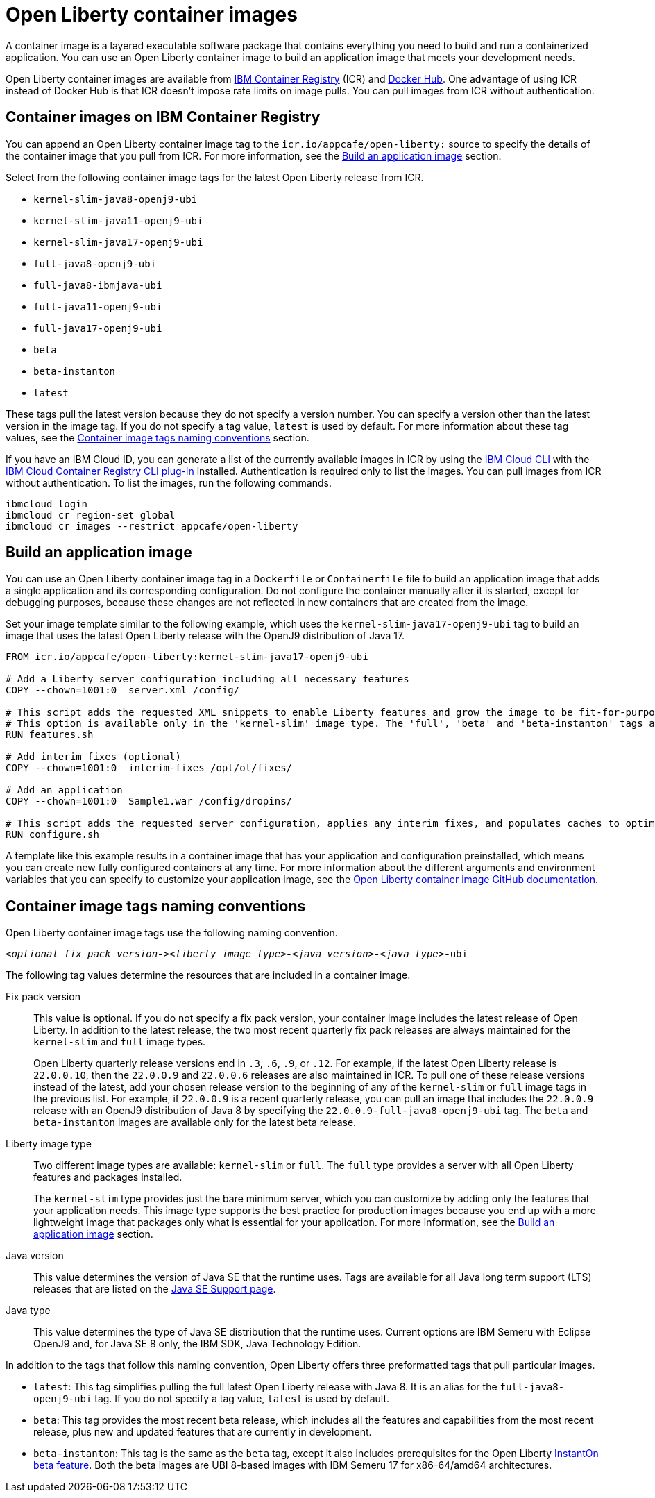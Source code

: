 // Copyright (c) 2022 IBM Corporation and others.
// Licensed under Creative Commons Attribution-NoDerivatives
// 4.0 International (CC BY-ND 4.0)
//    https://creativecommons.org/licenses/by-nd/4.0/
//
// Contributors:
//     IBM Corporation
//
:page-description: A container image is a layered executable software package that contains everything you need to build and run a containerized application. You can use an Open Liberty container image to build an application image that meets your development needs.
:seo-title: Open Liberty container images
:seo-description: A container image is a layered executable software package that contains everything you need to build and run a containerized application. You can use an Open Liberty container image to build an application image that meets your development needs.
:page-layout: general-reference
:page-type: general
= Open Liberty container images

A container image is a layered executable software package that contains everything you need to build and run a containerized application. You can use an Open Liberty container image to build an application image that meets your development needs.

Open Liberty container images are available from link:https://www.ibm.com/cloud/container-registry[IBM Container Registry] (ICR) and https://hub.docker.com/_/open-liberty[Docker Hub]. One advantage of using ICR instead of Docker Hub is that ICR doesn't impose rate limits on image pulls. You can pull images from ICR without authentication.

== Container images on IBM Container Registry

You can append an Open Liberty container image tag to the `icr.io/appcafe/open-liberty:` source to specify the details of the container image that you pull from ICR. For more information, see the <<#build,Build an application image>> section.

Select from the following container image tags for the latest Open Liberty release from ICR.

* `kernel-slim-java8-openj9-ubi`
* `kernel-slim-java11-openj9-ubi`
* `kernel-slim-java17-openj9-ubi`
* `full-java8-openj9-ubi`
* `full-java8-ibmjava-ubi`
* `full-java11-openj9-ubi`
* `full-java17-openj9-ubi`
* `beta`
* `beta-instanton`
* `latest`

These tags pull the latest version because they do not specify a version number. You can specify a version other than the latest version in the image tag. If you do not specify a tag value, `latest` is used by default. For more information about these tag values, see the <<#tags,Container image tags naming conventions>> section.

If you have an IBM Cloud ID, you can generate a list of the currently available images in ICR by using the link:https://cloud.ibm.com/docs/cli?topic=cli-getting-started[IBM Cloud CLI] with the link:https://cloud.ibm.com/docs/cli?topic=cli-install-devtools-manually#idt-install-container-registry-cli-plugin[IBM Cloud Container Registry CLI plug-in] installed. Authentication is required only to list the images. You can pull images from ICR without authentication. To list the images, run the following commands.

----
ibmcloud login
ibmcloud cr region-set global
ibmcloud cr images --restrict appcafe/open-liberty
----

[#build]
== Build an application image

You can use an Open Liberty container image tag in a `Dockerfile` or `Containerfile` file to build an application image that adds a single application and its corresponding configuration. Do not configure the container manually after it is started, except for debugging purposes, because these changes are not reflected in new containers that are created from the image.

Set your image template similar to the following example, which uses the `kernel-slim-java17-openj9-ubi` tag to build an image that uses the latest Open Liberty release with the OpenJ9 distribution of Java 17.

[source,dockerfile]
----
FROM icr.io/appcafe/open-liberty:kernel-slim-java17-openj9-ubi

# Add a Liberty server configuration including all necessary features
COPY --chown=1001:0  server.xml /config/

# This script adds the requested XML snippets to enable Liberty features and grow the image to be fit-for-purpose.
# This option is available only in the 'kernel-slim' image type. The 'full', 'beta' and 'beta-instanton' tags already include all features.
RUN features.sh

# Add interim fixes (optional)
COPY --chown=1001:0  interim-fixes /opt/ol/fixes/

# Add an application
COPY --chown=1001:0  Sample1.war /config/dropins/

# This script adds the requested server configuration, applies any interim fixes, and populates caches to optimize the runtime.
RUN configure.sh
----

A template like this example results in a container image that has your application and configuration preinstalled, which means you can create new fully configured containers at any time. For more information about the different arguments and environment variables that you can specify to customize your application image, see the link:https://github.com/OpenLiberty/ci.docker#readme[Open Liberty container image GitHub documentation].

[#tags]
== Container image tags naming conventions

Open Liberty container image tags use the following naming convention.
[subs=+quotes]
----
_<optional fix pack version**-**><liberty image type>**-**<java version>**-**<java type_>**-**ubi
----

The following tag values determine the resources that are included in a container image.

Fix pack version::
This value is optional. If you do not specify a fix pack version, your container image includes the latest release of Open Liberty. In addition to the latest release, the two most recent quarterly fix pack releases are always maintained for the `kernel-slim` and `full` image types. 
+
Open Liberty quarterly release versions end in `.3`, `.6`, `.9`, or `.12`. For example, if the latest Open Liberty release is `22.0.0.10`, then the `22.0.0.9` and `22.0.0.6` releases are also maintained in ICR. To pull one of these release versions instead of the latest, add your chosen release version to the beginning of any of the `kernel-slim` or `full` image tags in the previous list. For example, if `22.0.0.9` is a recent quarterly release, you can pull an image that includes the `22.0.0.9` release with an OpenJ9 distribution of Java 8 by specifying the `22.0.0.9-full-java8-openj9-ubi` tag.  The `beta` and `beta-instanton` images are available only for the latest beta release.

Liberty image type::
Two different image types are available: `kernel-slim` or `full`. The `full` type provides a server with all Open Liberty features and packages installed.
+
The `kernel-slim` type provides just the bare minimum server, which you can customize by adding only the features that your application needs. This image type supports the best practice for production images because you end up with a more lightweight image that packages only what is essential for your application. For more information, see the <<#build,Build an application image>> section.

Java version::
This value determines the version of Java SE that the runtime uses. Tags are available for all Java long term support (LTS) releases that are listed on the xref:java-se.adoc[Java SE Support page].

Java type::
This value determines the type of Java SE distribution that the runtime uses. Current options are IBM Semeru with Eclipse OpenJ9 and, for Java SE 8 only, the IBM SDK, Java Technology Edition.

In addition to the tags that follow this naming convention, Open Liberty offers three preformatted tags that pull particular images.

* `latest`: This tag simplifies pulling the full latest Open Liberty release with Java 8. It is an alias for the `full-java8-openj9-ubi` tag. If you do not specify a tag value, `latest` is used by default.
* `beta`: This tag provides the most recent beta release, which includes all the features and capabilities from the most recent release, plus new and updated features that are currently in development.
* `beta-instanton`: This tag is the same as the `beta` tag, except it also includes prerequisites for the Open Liberty https://openliberty.io/blog/2022/09/29/instant-on-beta.html[InstantOn beta feature].
Both the beta images are UBI 8-based images with IBM Semeru 17 for x86-64/amd64 architectures.





